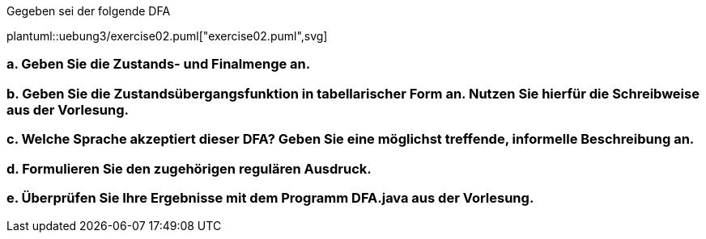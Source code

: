 Gegeben sei der folgende DFA


plantuml::uebung3/exercise02.puml["exercise02.puml",svg]


=== a. Geben Sie die Zustands- und Finalmenge an.
=== b. Geben Sie die Zustandsübergangsfunktion in tabellarischer Form an. Nutzen Sie hierfür die Schreibweise aus der Vorlesung.
=== c. Welche Sprache akzeptiert dieser DFA? Geben Sie eine möglichst treffende, informelle Beschreibung an.
=== d. Formulieren Sie den zugehörigen regulären Ausdruck.
=== e. Überprüfen Sie Ihre Ergebnisse mit dem Programm DFA.java aus der Vorlesung.
